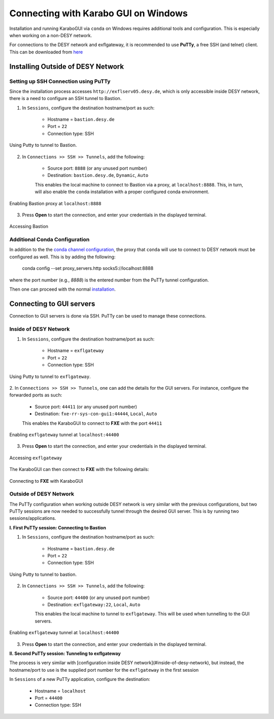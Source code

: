 *************************************
Connecting with Karabo GUI on Windows
*************************************
Installation and running KaraboGUI via ``conda`` on Windows requires additional tools and configuration. This is especially
when working on a non-DESY network.

For connections to the DESY network and exflgateway, it is recommended to use **PuTTy**, a free SSH (and telnet) client.
This can be downloaded from `here <https://www.chiark.greenend.org.uk/~sgtatham/putty/latest.html>`_


Installing Outside of DESY Network
==================================

Setting up SSH Connection using PuTTy
-------------------------------------

Since the installation process accesses ``http://exflserv05.desy.de``, which is only accessible
inside DESY network, there is a need to configure an SSH tunnel to Bastion.

1. In ``Sessions``, configure the destination hostname/port as such:

    - Hostname = ``bastion.desy.de``
    - Port = ``22``
    - Connection type: SSH

.. figure:: images/windows/bastion-outside-1.png
   :align: center
   :alt: Using Putty to tunnel to Bastion
   :figclass: align-center

   Using Putty to tunnel to Bastion.

2. In ``Connections >> SSH >> Tunnels``, add the following:

    - Source port: ``8888`` (or any unused port number)
    - Destination: ``bastion.desy.de``, ``Dynamic``, ``Auto``

    This enables the local machine to connect to Bastion via a proxy, at ``localhost:8888``.
    This, in turn, will also enable the ``conda`` installation with a proper configured conda environment.

.. figure:: images/windows/bastion-outside-2.png
   :align: center
   :alt: Enabling Bastion proxy at ``localhost:8888``
   :figclass: align-center

   Enabling Bastion proxy at ``localhost:8888``

3. Press **Open** to start the connection, and enter your credentials in the displayed terminal.

.. figure:: images/windows/bastion-outside-3.png
   :align: center
   :alt: Accessing Bastion
   :figclass: align-center

   Accessing Bastion


.. _`conda channel configuration`: https://in.xfel.eu/readthedocs/docs/karabo/en/latest/installation/gui.html#installing-conda
.. _`installation`: https://in.xfel.eu/readthedocs/docs/karabo/en/latest/installation/gui.html

Additional Conda Configuration
------------------------------

In addition to the the `conda channel configuration`_, the proxy that ``conda`` will use to connect to DESY network
must be configured as well. This is by adding the following:

    conda config --set proxy_servers.http socks5://localhost:8888

where the port number (e.g., `8888`) is the entered number from the PuTTy tunnel configuration.

Then one can proceed with the normal `installation`_.


Connecting to GUI servers
=========================

Connection to GUI servers is done via SSH. PuTTy can be used to manage these connections.

Inside of DESY Network
----------------------

1. In ``Sessions``, configure the destination hostname/port as such:

    - Hostname = ``exflgateway``
    - Port = ``22``
    - Connection type: SSH

.. figure:: images/windows/bastion-outside-1.png
   :align: center
   :alt: Using Putty to tunnel to exflgateway
   :figclass: align-center

   Using Putty to tunnel to ``exflgateway``.

2. In ``Connections >> SSH >> Tunnels``, one can add the details for the GUI servers. For instance,
configure the forwarded ports as such:

    - Source port: ``44411`` (or any unused port number)
    - Destination: ``fxe-rr-sys-con-gui1:44444``, ``Local``, ``Auto``

    This enables the KaraboGUI to connect to **FXE** with the port ``44411``

.. figure:: images/windows/exflgateway-outside-2.png
   :align: center
   :alt: Enabling exflgateway tunnel at ``localhost:44400``
   :figclass: align-center

   Enabling ``exflgateway`` tunnel at ``localhost:44400``

3. Press **Open** to start the connection, and enter your credentials in the displayed terminal.

.. figure:: images/windows/exflgateway-outside-3.png
   :align: center
   :alt: Accessing exflgateway
   :figclass: align-center

   Accessing ``exflgateway``


The KaraboGUI can then connect to **FXE** with the following details:

.. figure:: images/windows/connect-dialog.png
   :align: center
   :alt: Connecting to FXE with KaraboGUI
   :figclass: align-center

   Connecting to **FXE** with KaraboGUI


Outside of DESY Network
-----------------------

The PuTTy configuration when working outside DESY network is very similar with the previous configurations,
but two PuTTy sessions are now needed to successfully tunnel through the desired GUI server. This is by
running two sessions/applications.

**I. First PuTTy session: Connecting to Bastion**

1. In ``Sessions``, configure the destination hostname/port as such:

    - Hostname = ``bastion.desy.de``
    - Port = ``22``
    - Connection type: SSH

.. figure:: images/windows/bastion-outside-1.png
   :align: center
   :alt: Using Putty to tunnel to Bastion
   :figclass: align-center

   Using Putty to tunnel to bastion.

2. In ``Connections >> SSH >> Tunnels``, add the following:

    - Source port: ``44400`` (or any unused port number)
    - Destination: ``exflgateway:22``, ``Local``, ``Auto``

    This enables the local machine to tunnel to ``exflgateway``. This will be used when tunnelling to
    the GUI servers.

.. figure:: images/windows/bastion-outside-4.png
   :align: center
   :alt: Enabling exflgateway tunnel at ``localhost:44400``
   :figclass: align-center

   Enabling ``exflgateway`` tunnel at ``localhost:44400``

3. Press **Open** to start the connection, and enter your credentials in the displayed terminal.


**II. Second PuTTy session: Tunneling to exflgateway**

The process is very similar with [configuration inside DESY network](#inside-of-desy-network), but instead, the
hostname/port to use is the supplied port number for the ``exflgateway`` in the first session

In ``Sessions`` of a new PuTTy application, configure the destination:

    - Hostname = ``localhost``
    - Port = ``44400``
    - Connection type: SSH

.. figure:: images/windows/exflgateway-outside-1.png
   :align: center
   :alt: Using Putty to tunnel to Bastion
   :figclass: align-center
